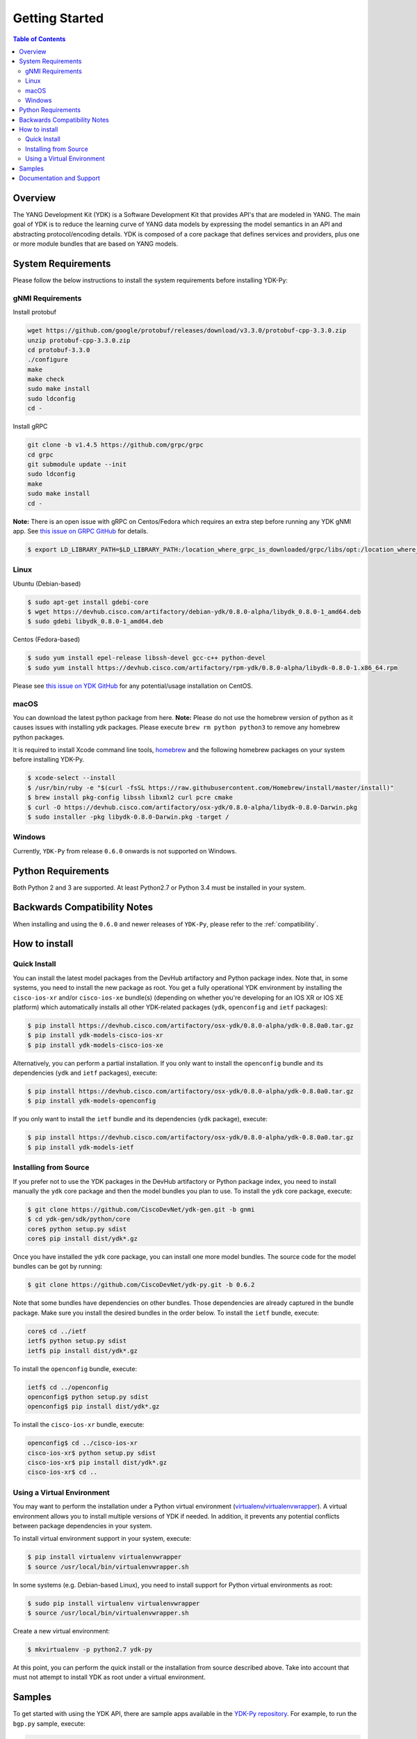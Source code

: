 ===============
Getting Started
===============
.. contents:: Table of Contents

Overview
========

The YANG Development Kit (YDK) is a Software Development Kit that provides API's that are modeled in YANG. The main goal of YDK is to reduce the learning curve of YANG data models by expressing the model semantics in an API and abstracting protocol/encoding details.  YDK is composed of a core package that defines services and providers, plus one or more module bundles that are based on YANG models.

System Requirements
===================
Please follow the below instructions to install the system requirements before installing YDK-Py:

gNMI Requirements
------------------

Install protobuf

.. code-block:: sh

    wget https://github.com/google/protobuf/releases/download/v3.3.0/protobuf-cpp-3.3.0.zip
    unzip protobuf-cpp-3.3.0.zip
    cd protobuf-3.3.0
    ./configure
    make
    make check
    sudo make install
    sudo ldconfig
    cd -

Install gRPC

.. code-block:: sh

    git clone -b v1.4.5 https://github.com/grpc/grpc
    cd grpc
    git submodule update --init
    sudo ldconfig
    make
    sudo make install
    cd -

**Note:** There is an open issue with gRPC on Centos/Fedora which requires an extra step before running any YDK gNMI app. See `this issue on GRPC GitHub <https://github.com/grpc/grpc/issues/10942#issuecomment-312565041>`_ for details.

.. code-block:: sh

   $ export LD_LIBRARY_PATH=$LD_LIBRARY_PATH:/location_where_grpc_is_downloaded/grpc/libs/opt:/location_where_protobuf_is_downloaded/protobuf-3.3.0/src/.libs:/usr/local/lib64


Linux
-----
Ubuntu (Debian-based)

.. code-block:: sh

   $ sudo apt-get install gdebi-core
   $ wget https://devhub.cisco.com/artifactory/debian-ydk/0.8.0-alpha/libydk_0.8.0-1_amd64.deb
   $ sudo gdebi libydk_0.8.0-1_amd64.deb

Centos (Fedora-based)

.. code-block:: sh

   $ sudo yum install epel-release libssh-devel gcc-c++ python-devel
   $ sudo yum install https://devhub.cisco.com/artifactory/rpm-ydk/0.8.0-alpha/libydk-0.8.0-1.x86_64.rpm

Please see `this issue on YDK GitHub <https://github.com/CiscoDevNet/ydk-gen/issues/518>`_ for any potential/usage installation on CentOS.

macOS
-----
You can download the latest python package from here. **Note:** Please do not use the homebrew version of python as it causes issues with installing ydk packages. Please execute ``brew rm python python3`` to remove any homebrew python packages.

It is required to install Xcode command line tools, `homebrew <http://brew.sh>`_ and the following homebrew packages on your system before installing YDK-Py.

.. code-block:: sh

   $ xcode-select --install
   $ /usr/bin/ruby -e "$(curl -fsSL https://raw.githubusercontent.com/Homebrew/install/master/install)"
   $ brew install pkg-config libssh libxml2 curl pcre cmake
   $ curl -O https://devhub.cisco.com/artifactory/osx-ydk/0.8.0-alpha/libydk-0.8.0-Darwin.pkg
   $ sudo installer -pkg libydk-0.8.0-Darwin.pkg -target /

Windows
-------
Currently, ``YDK-Py`` from release ``0.6.0`` onwards is not supported on Windows.

Python Requirements
===================
Both Python 2 and 3 are supported.  At least Python2.7 or Python 3.4 must be installed in your system.

Backwards Compatibility Notes
=============================
When installing and using the ``0.6.0`` and newer releases of ``YDK-Py``, please refer to the :ref:`compatibility`.

.. _howto-install:

How to install
==============
Quick Install
-------------
You can install the latest model packages from the DevHub artifactory and Python package index.  Note that, in some systems, you need to install the new package as root.  You get a fully operational YDK environment by installing the ``cisco-ios-xr`` and/or ``cisco-ios-xe`` bundle(s) (depending on whether you're developing for an IOS XR or IOS XE platform) which automatically installs all other YDK-related packages (``ydk``, ``openconfig`` and ``ietf`` packages):

.. code-block:: sh

    $ pip install https://devhub.cisco.com/artifactory/osx-ydk/0.8.0-alpha/ydk-0.8.0a0.tar.gz
    $ pip install ydk-models-cisco-ios-xr
    $ pip install ydk-models-cisco-ios-xe

Alternatively, you can perform a partial installation.  If you only want to install the ``openconfig`` bundle and its dependencies (``ydk`` and ``ietf`` packages), execute:

.. code-block:: sh

    $ pip install https://devhub.cisco.com/artifactory/osx-ydk/0.8.0-alpha/ydk-0.8.0a0.tar.gz
    $ pip install ydk-models-openconfig

If you only want to install the ``ietf`` bundle and its dependencies (``ydk`` package), execute:

.. code-block:: sh

    $ pip install https://devhub.cisco.com/artifactory/osx-ydk/0.8.0-alpha/ydk-0.8.0a0.tar.gz
    $ pip install ydk-models-ietf

Installing from Source
----------------------
If you prefer not to use the YDK packages in the DevHub artifactory or Python package index, you need to install manually the ``ydk`` core package and then the model bundles you plan to use.  To install the ``ydk`` core package, execute:

.. code-block:: sh

    $ git clone https://github.com/CiscoDevNet/ydk-gen.git -b gnmi
    $ cd ydk-gen/sdk/python/core
    core$ python setup.py sdist
    core$ pip install dist/ydk*.gz

Once you have installed the ``ydk`` core package, you can install one more model bundles. The source code for the model bundles can be got by running:

.. code-block:: sh

    $ git clone https://github.com/CiscoDevNet/ydk-py.git -b 0.6.2

Note that some bundles have dependencies on other bundles.  Those dependencies are already captured in the bundle package.  Make sure you install the desired bundles in the order below.  To install the ``ietf`` bundle, execute:

.. code-block:: sh

    core$ cd ../ietf
    ietf$ python setup.py sdist
    ietf$ pip install dist/ydk*.gz

To install the ``openconfig`` bundle, execute:

.. code-block:: sh

    ietf$ cd ../openconfig
    openconfig$ python setup.py sdist
    openconfig$ pip install dist/ydk*.gz

To install the ``cisco-ios-xr`` bundle, execute:

.. code-block:: sh

    openconfig$ cd ../cisco-ios-xr
    cisco-ios-xr$ python setup.py sdist
    cisco-ios-xr$ pip install dist/ydk*.gz
    cisco-ios-xr$ cd ..

Using a Virtual Environment
---------------------------
You may want to perform the installation under a Python virtual environment (`virtualenv <https://pypi.python.org/pypi/virtualenv/>`_/`virtualenvwrapper  <https://pypi.python.org/pypi/virtualenvwrapper>`_).  A virtual environment allows you to install multiple versions of YDK if needed.  In addition, it prevents any potential conflicts between package dependencies in your system.

To install virtual environment support in your system, execute:

.. code-block:: sh

    $ pip install virtualenv virtualenvwrapper
    $ source /usr/local/bin/virtualenvwrapper.sh

In some systems (e.g. Debian-based Linux), you need to install support for Python virtual environments as root:

.. code-block:: sh

    $ sudo pip install virtualenv virtualenvwrapper
    $ source /usr/local/bin/virtualenvwrapper.sh

Create a new virtual environment:

.. code-block:: sh

    $ mkvirtualenv -p python2.7 ydk-py

At this point, you can perform the quick install or the installation from source described above.  Take into account that must not attempt to install YDK as root under a virtual environment.

Samples
=======
To get started with using the YDK API, there are sample apps available in the `YDK-Py repository <https://github.com/CiscoDevNet/ydk-py/tree/master/core/samples>`_. For example, to run the ``bgp.py`` sample, execute:

.. code-block:: sh

    (ydk-py)ydk-py$ cd core/samples
    (ydk-py)samples$ ./bgp.py -h
    Usage: bgp.py [-h | --help] [options]

    Options:
    -h, --help            show this help message and exit
    -v VERSION, --version=VERSION
                        force NETCONF version 1.0 or 1.1
    -u USERNAME, --user=USERNAME
    -p PASSWORD, --password=PASSWORD
                        password
    --proto=PROTO         Which transport protocol to use, one of ssh or tcp
    --host=HOST           NETCONF agent hostname
    --port=PORT           NETCONF agent SSH port

    (ydk-py)samples$ ./bgp.py --host <ip-address-of-netconf-server> -u <username> -p <password> --port <port-number>

Documentation and Support
=========================
- Hundreds of samples can be found in the `YDK-Py samples repository <https://github.com/CiscoDevNet/ydk-py-samples>`_
- Join the `YDK community <https://communities.cisco.com/community/developer/ydk>`_ to connect with other users and with the makers of YDK
